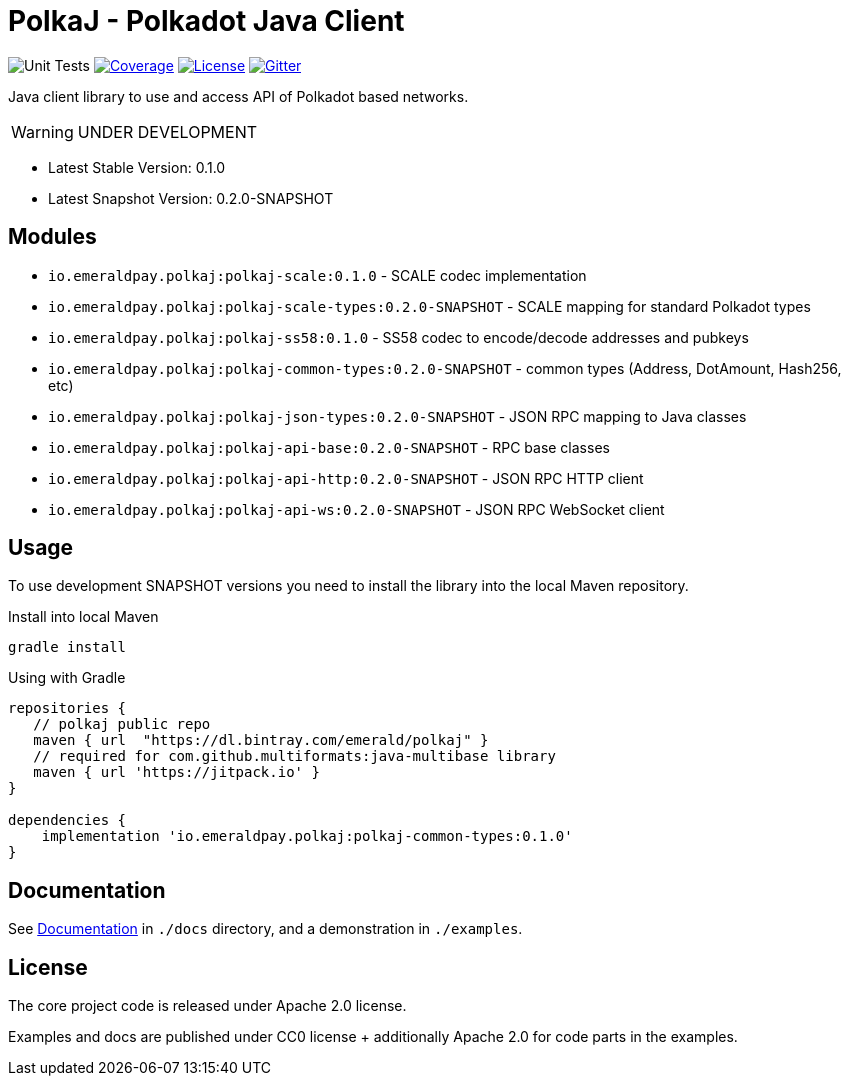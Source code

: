 = PolkaJ - Polkadot Java Client
:lib-version: 0.1.0
:lib-version-dev: 0.2.0-SNAPSHOT

image:https://github.com/emeraldpay/polkaj/workflows/Tests/badge.svg["Unit Tests"]
image:https://codecov.io/gh/emeraldpay/polkaj/branch/master/graph/badge.svg["Coverage",link="https://codecov.io/gh/emeraldpay/polkaj"]
image:https://img.shields.io/github/license/emeraldpay/polkaj.svg?style=flat-square&maxAge=2592000["License",link="https://github.com/emeraldpay/polkaj/blob/master/LICENSE"]
image:https://badges.gitter.im/emeraldpay/community.svg["Gitter",link="https://gitter.im/emeraldpay/community?utm_source=badge&utm_medium=badge&utm_campaign=pr-badge"]

Java client library to use and access API of Polkadot based networks.

WARNING: UNDER DEVELOPMENT

- Latest Stable Version: {lib-version}
- Latest Snapshot Version: {lib-version-dev}


== Modules

- `io.emeraldpay.polkaj:polkaj-scale:{lib-version}` - SCALE codec implementation
- `io.emeraldpay.polkaj:polkaj-scale-types:{lib-version-dev}` - SCALE mapping for standard Polkadot types
- `io.emeraldpay.polkaj:polkaj-ss58:{lib-version}` - SS58 codec to encode/decode addresses and pubkeys
- `io.emeraldpay.polkaj:polkaj-common-types:{lib-version-dev}` - common types (Address, DotAmount, Hash256, etc)
- `io.emeraldpay.polkaj:polkaj-json-types:{lib-version-dev}` - JSON RPC mapping to Java classes
- `io.emeraldpay.polkaj:polkaj-api-base:{lib-version-dev}` - RPC base classes
- `io.emeraldpay.polkaj:polkaj-api-http:{lib-version-dev}` - JSON RPC HTTP client
- `io.emeraldpay.polkaj:polkaj-api-ws:{lib-version-dev}` - JSON RPC WebSocket client

== Usage

To use development SNAPSHOT versions you need to install the library into the local Maven repository.

.Install into local Maven
----
gradle install
----

.Using with Gradle
[source,groovy,subs="attributes"]
----
repositories {
   // polkaj public repo
   maven { url  "https://dl.bintray.com/emerald/polkaj" }
   // required for com.github.multiformats:java-multibase library
   maven { url 'https://jitpack.io' }
}

dependencies {
    implementation 'io.emeraldpay.polkaj:polkaj-common-types:{lib-version}'
}
----

== Documentation

See link:docs/[Documentation] in `./docs` directory, and a demonstration in `./examples`.

== License

The core project code is released under Apache 2.0 license.

Examples and docs are published under CC0 license + additionally Apache 2.0 for code parts in the examples.